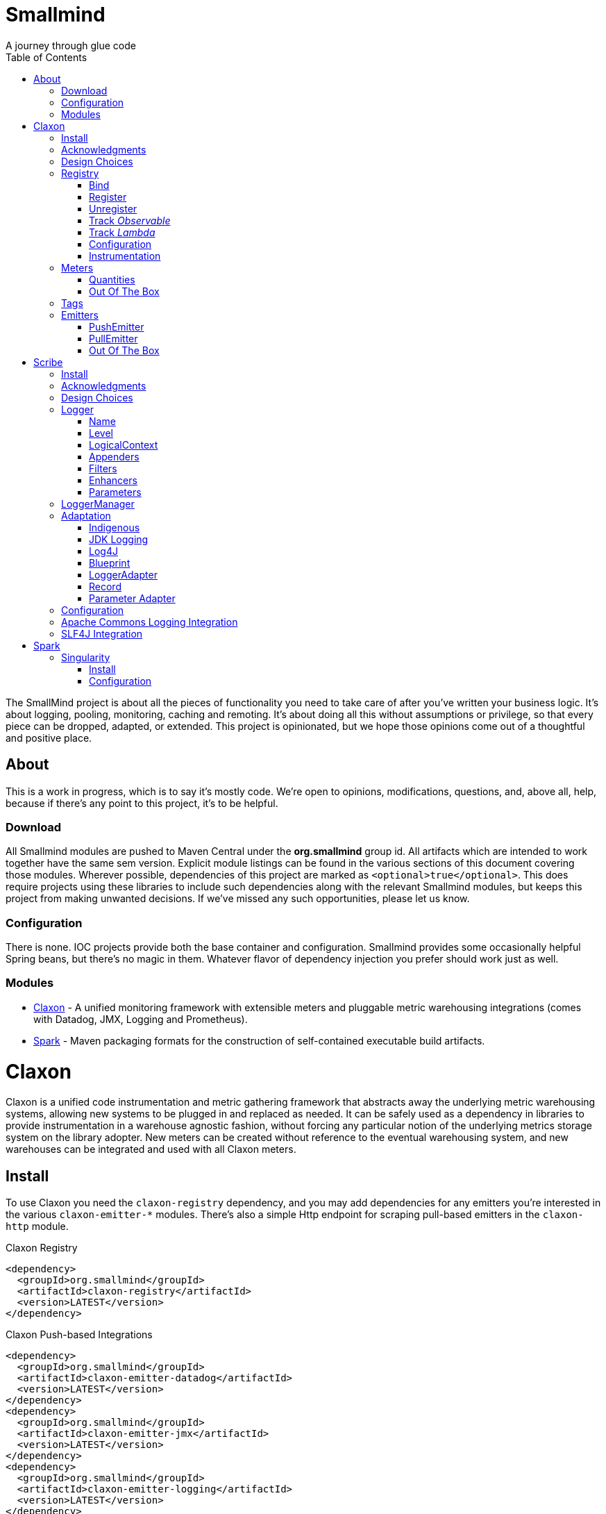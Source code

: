 = Smallmind
:doctype: book
:toc: left
:icons: font
A journey through glue code

[preface]
The SmallMind project is about all the pieces of functionality you need to take care of after you've written your business logic. It's about logging, pooling, monitoring, caching and remoting. It's about doing all this without assumptions or privilege, so that every piece can be dropped, adapted, or extended. This project is opinionated, but we hope those opinions come out of a thoughtful and positive place.

== About

This is a work in progress, which is to say it's mostly code. We're open to opinions, modifications, questions, and, above all, help, because if there's any point to this project, it's to be helpful.

=== Download

All Smallmind modules are pushed to Maven Central under the *org.smallmind* group id. All artifacts which are intended to work together have the same sem version. Explicit module listings can be found in the various sections of this document covering those modules. Wherever possible, dependencies of this project are marked as `<optional>true</optional>`. This does require projects using these libraries to include such dependencies along with the relevant Smallmind modules, but keeps this project from making unwanted decisions. If we've missed any such opportunities, please let us know.

=== Configuration

There is none. IOC projects provide both the base container and configuration. Smallmind provides some occasionally helpful Spring beans, but there's no magic in them. Whatever flavor of dependency injection you prefer should work just as well.

=== Modules

* <<claxon>> - A unified monitoring framework with extensible meters and pluggable metric warehousing integrations (comes with Datadog, JMX, Logging and Prometheus).
* <<spark>> - Maven packaging formats for the construction of self-contained executable build artifacts.

[[claxon,Claxon]]
= Claxon

[partintro]
Claxon is a unified code instrumentation and metric gathering framework that abstracts away the underlying metric warehousing systems, allowing new systems to be plugged in and replaced as needed. It can be safely used as a dependency in libraries to provide instrumentation in a warehouse agnostic fashion, without forcing any particular notion of the underlying metrics storage system on the library adopter. New meters can be created without reference to the eventual warehousing system, and new warehouses can be integrated and used with all Claxon meters.

== Install

To use Claxon you need the `claxon-registry` dependency, and you may add dependencies for any emitters you're interested in the various `claxon-emitter-*` modules. There's also a simple Http endpoint for scraping pull-based emitters in the `claxon-http` module.

.Claxon Registry
[source,xml]
----
<dependency>
  <groupId>org.smallmind</groupId>
  <artifactId>claxon-registry</artifactId>
  <version>LATEST</version>
</dependency>
----

.Claxon Push-based Integrations
[source,xml]
----
<dependency>
  <groupId>org.smallmind</groupId>
  <artifactId>claxon-emitter-datadog</artifactId>
  <version>LATEST</version>
</dependency>
<dependency>
  <groupId>org.smallmind</groupId>
  <artifactId>claxon-emitter-jmx</artifactId>
  <version>LATEST</version>
</dependency>
<dependency>
  <groupId>org.smallmind</groupId>
  <artifactId>claxon-emitter-logging</artifactId>
  <version>LATEST</version>
</dependency>
----

[[claxon-maven-pull-based, Pull-based Integrations]]
.Claxon Pull-based Integrations
[source,xml]
----
<dependency>
  <groupId>org.smallmind</groupId>
  <artifactId>claxon-emitter-prometheus</artifactId>
  <version>LATEST</version>
</dependency>
<dependency>
  <groupId>org.smallmind</groupId>
  <artifactId>claxon-http</artifactId>
  <version>LATEST</version>
</dependency>
----

== Acknowledgments

Thanks to Dropwizard Metrics, micrometer.io and HdrHistogram.

== Design Choices

Metric warehousing systems such as StatsD, InfluxDB or Prometheus all store and provide for the querying of time series data. Some systems allow for the calculation of aggregations (minimums, maximums, velocity, histograms, etc.) upon storing data points, or as part of the provided query capabilities, while others do not. Some systems we may want to integrate with, such as JMX, have no notion of a time series at all. A project such as this one might fulfill its goals by fixing its notion of the meters it allows, and then pushing the responsibility of implementing each of those meters onto the warehouse integrations. This would allow integrations with systems with a built-in notion of aggregations to take advantage of those capabilities. We have instead chosen to ignore most of the differences between warehousing systems, and separate the implementation of meters from the underlying capabilities of the various data stores. That doesn't mean that you can't choose to build your own meters and warehousing integrations that are more tightly coupled, it just means that the meters provided by this project all aggregate on the client, and are uniformly usable on both the provided warehouse integrations, or with new integrations you may choose to create. It means that this framework does not privilege its provided meters in any way, and all of its capabilities, including AOP instrumentation annotations, are extended to any meters you choose to create. Further, you can create new warehouse integrations without having to provide implementations for any meters at all, and those integrations will be usable with all meters which fulfill the contracts for this project.

== Registry

The ClaxonRegistry holds both meters (`org.smallmind.claxon.registry.meter.Meter`) and warehouse integration bindings (`org.smallmind.claxon.registry.Emitter`). Meters should be obtained through the ClaxonRegistry, which accepts the MeterBuilder interface (org.smallmind.claxon.registry.meter.MeterBuilder) through its `register()` method, as opposed to meter implementations directly. MeterBuilder is intended to take only the necessary parameters for constructing instances of Meter, and to be itself lightweight, so that the cost of not building a meter (if already present in the registry) is negligible. If the construction of a meter can't be directly trivialized, this project provides a lazy indirection (`org.smallmind.claxon.registry.meter.LazyBuilder`) which can delay the use of a MeterBuilder until the point of necessity. On the back side, implementations of Emitter are bound by name through the registry's `bind()` method, and called with all aggregated metrics on the configured collection interval. Let's take a closer look at the useful bits...

=== Bind

[small]#`ClaxonRegistry bind(String name, Emitter emitter)`#

Installs and binds an emitter to the specified name, which will then start receiving updates. Reusing a name will rebind that name to the new emitter.

[[claxon-registry-register, Register]]
=== Register

[small]#`<M extends Meter> M register(Class<?> caller, MeterBuilder<M> builder, Tag... tags)`#

Creates and registers a meter if it's not already registered, otherwise returns the currently registered meter. A meter's uniqueness is a combination of the caller's class and the tags passed as parameters to this method. Although the calling class is intended to be the direct caller of this method, that's not a requirement. Think of it the same way many logging systems use a class as the log name, which is intended, but not required to be the class doing the logging. In a similar fashion, whether this meter actually outputs any metrics, and the namespace of those metrics (as passed to this registries bound emitters), will depend upon the class of the caller (see <<claxon-configuration>>). Every possible Meter should have a MeterBuilder available. We recommend that a meter of type Foo have a builder in the same package named FooBuilder, and this is the practice followed in this project. This MeterBuilder makes up the second parameter to this method, followed by any tags, where a Tag is a simple key/value pair of strings.

==== Example

registry.register(MyInstance.class, new GaugeBuilder(), new Tag("event", "update"), new Tag("source", "mysql"))

[NOTE]
Many metric warehouses are capable of storing and querying multi-dimensional data, and it's the tags used in creating a metric which will become the dimensions of the time series formed by the metric's values. Where a warehouse system is not multi-dimensional, the tags will be used to determine the time series data's hierarchical namespace. In either case, it's best to use tags with consistent ordering and limited cardinality (see <<claxon-tags>> for further advice).

=== Unregister

[small]#`void unregister(Class<?> caller, Tag... tags)`#

You should probably avoid unregistering and re-registering a meter, but if you know that a meter will no longer be used, and should be available for garbage collection, you can call this method.

=== Track _Observable_

[small]#`<O extends Observable> O track(Class<?> caller, MeterBuilder<?> builder, O observable, Tag... tags)`#

Registers a meter that will track changes in an Observable. The Observable instance is only weakly referenced by the meter, so that if the meter is the only remaining reference to the Observable instance, the meter will be unregistered and both the Observable instance and the meter will be available for garbage collection.

=== Track _Lambda_

[small]#`<T> T track(Class<?> caller, MeterBuilder<?> builder, T measured, Function<T, Long> measurement, Tag... tags)`#

Registers a meter that will poll the state of a 'measured' instance on the registry's collection interval using the supplied measurement function. Much like the tracking of Observables above, the measured instance is weakly held, such that if the meter is the only remaining reference, the meter will be unregistered and both the measured instance and the meter will be available for garbage collection.

[[claxon-configuration, Configuration]]
=== Configuration

The configuration for Claxon is simple and, like all SmallMind modules, programmatic. A configuration instance is composed of the following types...

* *Clock* (_clock_) - A clock can provide both wall time (think milliseconds since the epoch) and monotonic time (think nanoseconds). The default clock should work perfectly well, so you should not normally need to set your own.
* *Stint* (_collectionStint_) - The collection interval. The default value represents a 2-second interval.
* *Tag[]* (_registryTags_) - A set of default tags which are to be added to every meter. The default value is empty.
* *NamingStrategy* (_namingStrategy_) - The logic by which the `Class<?> caller` of meter registrations (see <<claxon-registry-register>> above) are turned into the root names of the quantities emitted by those meters (see <<claxon-meters>> below). The default value is the <<claxon-configuration-implied-naming-strategy>>.

[[claxon-naming-strategy, NamingStrategy]]
==== NamingStrategy

The purpose of meters is to emit metrics, or _quantities_ in the parlance of this project (see <<claxon-meters-quantities>> below). Every registered meter has a root name, and every quantity emitted by a meter has a name. The concatenation of the meter's root name with each quantity's name will form the _full_ name of that quantity passed to each of the registry's bound <<claxon-emitters>>. For most types of metric warehouses, the full name of each quantity will form the namespace of the time series created by that quantity's values. Because the emitted quantity namespaces will generally have limited cardinality (for the root names of meters and certainly for the quantity names), it's the Tags submitted with the registration which must guarantee the uniqueness of those namespaces. The root name of a meter is determined by the `Class<?> caller` parameter passed to the `register()` method (see <<claxon-registry-register>> above) via the NamingStrategy (`org.smallmind.claxon.registry.NamingStrategy`) in the registry's configuration. There are two naming strategies included in this project, the *ObviousNamingStrategy* and the *ImpliedNamingStrategy*.

===== ObviousNamingStrategy

[small]#`org.smallmind.claxon.registry.ObviousNamingStrategy``#

The ObviousNamingStrategy holds a Set of <<claxon-dot-notation>> instances which it attempts to match against the names of the caller classes submitted with meter registrations. If any match can be found, then the *full name of the caller class* becomes the root name of the registered meter. If no match can be found, then no meter will be registered, and no metrics will be emitted.

[TIP]
The diversity of this naming should ease the pressure on submitted Tag sets to guarantee the unique namespaces of warehoused time series, however, creators of libraries using this project should not count on this, as it's the choice of the library consumer. It's best to generate Tag sets with enough total cardinality to guarantee unique time series namespaces in their own right.

[[claxon-configuration-implied-naming-strategy, ImpliedNamingStrategy]]
===== ImpliedNamingStrategy

[small]#`org.smallmind.claxon.registry.ImpliedNamingStrategy`#

The ImpliedNamingStrategy holds a Map of _<<claxon-dot-notation>> to String_ entries. This strategy attempts to match the dot notated keys against the names of the caller classes submitted with meter registrations. If no match can be found, then no meter will be registered, and no metrics will be emitted. If one or more matches are found, then the strongest match, which is the one matching the most dot notated segments in the name, will determine the root name for that meter, which will be the String *value* of the winning map entry. Although there's no constraint on the values of this strategy's mappings, it's recommended to use dot notated names. This is the default naming strategy for Claxon configurations.

[TIP]
If you wanted to emit all metrics with a single root name you could add a single _prefixMap_ entry like `put(new DotNotation("*"), "my.metrics")`. Multiple entries can map to the same value, but even if each entry maps to a unique root name, the resulting namespaces are likely to be crowded. It is, therefore, very important that the Tag set registered for each meter guarantee the appropriate differentiation.

[[claxon-dot-notation, DotNotation]]
===== DotNotation

[small]#`org.smallmind.nutsnbolts.util.DotNotation`#

A DotNotation instance represents a pattern match of '.' separated segments, with 2 possible wildcards.

* *?* - Represents any single segment.
* *** - Represents any number of segments.

The greater the number of segments in the matching pattern, the stronger the match is considered, with an exact match counting slightly more than a wildcard match, which will roughly translate to the longest match, by segments, with the fewest wild cards.

===== Examples

The pattern "com.my.names' would match only the exact string, "com.my.names", while the pattern "com.my.?.names.*" would match any dot notated string starting with "com.my." followed by any single segment (a series of characters which was not a '.'), followed by at least one (or any greater number) of dot notated segments.

=== Instrumentation

To make use of this project, you could pass around a registry instance and directly call the `register()` method on it as needed, but that would be less than convenient. Instead, it's easier to interact with the registry through the static methods of the Instrument (`org.smallmind.claxon.registry.Instrument`) class. Instrument uses a thread local context to gain access to the underlying registry, while presenting both a direct access interface that mimics the `register()` and `track()` methods, as well as constructs for wrapping blocks of code with timing-based metrics. Turning on this functionality involves two bits of setup.

. Create an instance of PerApplicationContext (`org.smallmind.nutsnbolts.lang.PerApplicationContext`) which will not be subject to garbage collection for the life of the registry. The easiest way to do this is to create it as a _bean_ within the same IOC (inversion of control) context that you use to configure the Claxon registry instance.
+
[TIP]
====
As old fashioned as this may seem, in Spring xml this would be as simple as...

[source,xml]
----
<bean id="perApplicationContext" class="org.smallmind.nutsnbolts.lang.PerApplicationContext"/>
----
====

. Call the `initializeInstrumentation()` method of the configured ClaxonRegistry instance.
+
[TIP]
The provided `org.smallmind.claxon.registry.spring.ClaxonRegistryFactoryBean` does this for you, if you're using Spring.

==== With

[small]#`Instrumentation with (Class<?> caller, MeterBuilder<?> builder, Tag... tags)`#

The prerequisites taken care of, Instrument functionality is accessed through its `with()` method. This method takes the same _caller_, _builder_ and _tags_ parameters as the `register()` method discussed previously (see <<claxon-registry-register>> above), but returns an instance of the Instrumentation (`org.smallmind.claxon.registry.Instrumentation`) interface. Through this interface you can...

* `track()` to follow either an Obervable object, or any object coupled with a measuring function, as you can with the ClaxonRegistry directly.
+
[NOTE]
====
[source,java]
----
LinkedList<?> myList = new LinkedList();
Instrument.with(MyClass.class, new GaugeBuilder(), new Tag("pool", "used")).track(myList, list -> (long)list.size());
----
====

* `update()` the registered meter with a value, either a simple long value in the default time units (milliseconds), or with an explicit TimeUnit.
+
[NOTE]
====
[source,java]
----
Instrument.with(MyClass.class, new GaugeBuilder(), new Tag("event", "myevent")).update(12345);
----
====

* call `as()` to set the default time unit of the Instrumentation instance.
* call `on()` to wrap a block of code in timing metrics (passed as a Lambda with or without a return value).
+
[NOTE]
====
[source,java]
----
Instrument.with(MyClass.class, new SpeedometerBuilder(), new Tag("event", "myevent"),new Tag("service", "myservice")).on(() -> {
  ...
  instrumented code
  ...
});
----
====

==== Annotations

Although Instrument/Instrumentation together present a fairly simple and fluent interface, Claxon also allows wrapping methods in timing-based metrics via the use of annotations. You can do this not only with the meters which come built in, but also any you might develop.

===== @Instrumented

[small]#`org.smallmind.claxon.registry.aop.Instrumented`#

The root annotation is @Instrumented, which can be applied to both methods and constructors, and takes the following values...

* `Class<?> caller () default Instrumented.class` - The caller which will be passed to the meter registration.
* `ConstantTag[] constants () default {}` - An array of <<claxon-instrumentation-constant-tag>> which defines those tags with constant values that will be passed to the meter registration.
* `ParameterTag[] parameters () default {}` - An array of <<claxon-instrumentation-parameter-tag>> which defines those tags whose values will be pulled from the parameters of the annotated method, and then passed to the meter registration.
* `TimeUnit timeUnit () default TimeUnit.MILLISECONDS` - The time units for the `update()` to the registered meter.
* `boolean active () default true` - Whether this meter is active. If this value is false, no timing update will occur.
* `Class<? extends InstrumentedParser<?>> parser ()` - The class of the <<claxon-instrumentation-instrumented-parser>> which will be used to decode the json string from this annotation (see the json value next), in order to produce a MeterBuilder that will be passed to the meter registration.
* `String json () default "{}"` - The json formatted string representing the meter to be registered via this annotation.

[[claxon-instrumentation-constant-tag, @ConstantTag]]
====== @ConstantTag

Represents a tag whose keys and values are simple string constants.

[[claxon-instrumentation-parameter-tag, @ParameterTag]]
====== @ParameterTag

Represents a tag whose keys are string constants, but whose values are the names of parameters of the annotated method, and whose values will be pulled from those parameters (via their `toString()` methods).

[[claxon-instrumentation-instrumented-parser, InstrumentedParser]]
====== InstrumentedParser

[small]#`org.smallmind.claxon.registry.aop.InstrumentedParser`#

A json parser that accepts a json formatted string and returns an instance of MeterBuilder. Because the parsing of json is a more heavy-weight process that may be repeated many, many times, implementations of this interface will not actually be called unless a new Meter instance is to be constructed, which will only happen if the registry does not already contain an instance matching the caller class and tags. To allow meters you design to be used in @Instrumented annotations, all you need do is create an implementation of this interface and publish its json format and requirements.

====== Example

The following would register a Histogram (`org.smallmind.claxon.registry.meter.Histogram`) and update that meter with the time `myMethod()` takes to execute (in the default time unit of milliseconds). The tags would have the set "const1", "param1" and "param2", where `param1` and `param2` would take their values from the method parameters (_parameter1_ and _parameter2_). The histogram would be built with 2 significant digits of storage, lowest discernible value of 1, highest of 3600000 and tracking percentiles at 75%, 95% and 99%...

[source,java]
----
@Instrumented(
  caller = MyClass.class,
  constants = @ConstantTag(key = "const1", constant = "value"),
  parameters = {@ParameterTag(key = "param1", parameter = "parameter1"), @ParameterTag(key = "param2", parameter = "parameter2")},
  parser = HistogramParser.class,
  json = "{\"numberOfSignificantValueDigits\": 2, \"lowestDiscernibleValue\": 1, \"highestTrackableValue\": 3600000, \"percentiles\": [{\"name\": \"p75\", \"value\": 75.0}, {\"name\": \"p95\", \"value\": 95.0}, {\"name\": \"p99\", \"value\": 99.0}]}"
)
public SomeClass myMethod (String parameter1, int parameter2) {
  ...
  instrumented code
  ...
}
----

[[claxon-meters, Meters]]
== Meters

[small]#`org.smallmind.claxon.registry.meter.Meter`#

A meter in Claxon is an interface with two methods to implement, `update()` and `record()`.

* `void update (long value)` - This method takes a long value and updates the meter. What that means is entirely dependent on the meter, but, generally, the meter will be tracking some series of aggregations over time, to which the updated value will be appended.
* `Quantity[] record ()` - When this method is called by the registry, on the collection interval, the meter should return an array of Quantity instances holding the names and values of its aggregations (or whatever other quantities the meter is designed to track).

Pretty simple. The only complexity is that meters should be multi-thread safe and, as far as possible, lock free and wait free. Multiple threads may be calling the `update()` method at any one time, and, while only one thread *should* be calling `record()`, we don't want updates waiting on each other any more than necessary. Nor should record calls block update operations, and update calls should definitely *not* block record operations. On top of this, a meter must be ready to aggregate its updates in between collection cycles so as not to lose data. And because there's no guarantee of the exact timing of collection cycles, reporting of aggregates that are stated per time unit should internally track the time passed since the last collection, in order to be as accurate as possible.

[TIP]
The Meter implementations in this project use a series of helper classes in the `org.smallmind.claxon.registry.aggregate` package. You may find these helpers useful when designing your own meters as well. You may also want to look at the meter implementations themselves in `org.smallmind.claxon.registry.meter`. Not that the code is any good, but we can always use the help making it better.

[[claxon-meters-quantities, Quantities]]
=== Quantities

[small]#`org.smallmind.claxon.registry.Quantity`#

A quantity is a just container for a String name and a double value. The name of each quantity will be concatenated with the root name provided by the emitting meter to create a namespace for the value that's passed to each warehouse emitter. Exactly how this name is expressed, along with the meter's tags, is up to the logic within each emitter (see <<claxon-emitters>> below). We recommend that quantity names by kept simple. You can distinguish multi-word names via dot notation, hyphens, camel case, or simply smooshing them all together, but be prepared for the emitters to less sophisticated systems to mess with your naming, so simpler is better. We recommend sticking to dot notated names in most cases.

=== Out Of The Box

This project includes a set of Meters in the `org.smallmind.claxon.registry.meter` package.

* *Gauge* - Emits the "minimum", "maximum" and "average" of the updated values over the collection cycle.
* *Histogram* - Emits the "count" of updates, their "velocity", the "minimum", "maximum", "mean", and a set of specified quantiles over the collection cycle.
* *Speedometer* - Emits the "minimum", "maximum" and "velocity" of the updated values over the collection cycle.
* *Tachometer* - Emits just the "velocity" of the updated values over the collection cycle.
* *Tally* - Emits the running total of all updated values (which can be both positive and negative) over the life of the meter.
* *Trace* - Emits the exponential decaying average of the updated values over a set of specified time windows.

[[claxon-tags, Tags]]
== Tags

[small]#`org.smallmind.claxon.registry.Tag`#

A tag is a String name and value. Emitters for warehouses capable of multi-dimensional indexing can usually pass tags directly through to the underlying system. Emitters that represent warehouses that hold time series data, but are not multi-dimensional, will have to use the tags as part of the hierarchical namespace created for each emitted quantity. Other systems will do what they can to create the best experience possible. You can help this process by trying to stick to a few rules...

* Tag names should be kept simple, and, where multi-word names must be used, dot notating is probably best.
* Tag values should have low cardinality where possible. It makes the eventual use of the underlying systems easier. Obviously, a cardinality of 1 is probably too low, and should be either omitted or included in the quantity namespace.
* The Tag set should represent a robust uniqueness, by which we mean that it's unlikely to be duplicated, as a totality, by some other library that happens to be included in the same project. In the end, the client should be able to sort out the proper namespaces given package naming conventions and the available <<claxon-naming-strategy>> implementations. However, each library doing its part will make the whole that much easier to work with.

[[claxon-emitters, Emitters]]
== Emitters

[small]#`org.smallmind.claxon.registry.Emitter`#

There are essentially 2 different ways that metric warehouses ingest data, via either push (such as over a socket, REST API, or by method call) or pull (such as an HTTP scrape endpoint). Although you could implement the Emitter interface directly, we advise extending either the <<claxon-emitters-push-emiiter>> or <<claxon-emitters-pull-emiiter>> abstract classes. In either case, the only requirement is implementing the `record()` method.

* `void record (String meterName, Tag[] tags, Quantity[] quantities)` - The record method is called on each collection cycle once for each registered meter. It's passed the root name of the meter (as determined by the <<claxon-naming-strategy>> in force), an array of the tags registered for that meter, and an array of the quantities being emitted. Whatever an emitter chooses to do with this information should be done efficiently and without blocking. It's up to an emitter to handle any long running operations in an asynchronous fashion, sensitive to the fact that record might be called again before the current asynchronous operation is complete.

[[claxon-emitters-push-emiiter, PushEmitter]]
=== PushEmitter

A PushEmitter can generally take the information in the record call and translate it to the underlying warehouse system, assuming such calls are efficient in their own right.

[small]#`org.smallmind.claxon.registry.PushEmitter`#

[[claxon-emitters-pull-emiiter, PullEmitter]]
=== PullEmitter

[small]#`org.smallmind.claxon.registry.PullEmitter`#

A PullEmitter will have to store and forward incoming time series data by necessity. Given that Claxon expects meters to aggregate updates between collection intervals, pull-based emitters may be receiving multiple sets of aggregates before being able to pass that data on to the underlying warehouse, depending on the timing of Claxon collection cycles and those of the underlying system. As the methods of aggregation, if any, will vary from meter to meter, a pull-based emitter can't simply squash aggregates together, and should be prepared to send them on as independent values, along with their original timestamps.

==== EmitterResource

[small]#`org.smallmind.claxon.http.EmitterResource`#

Claxon provides a generic Jersey REST API endpoint for pull-based emitters, such as Prometheus, available in the *claxon-http* artifact (see <<claxon-maven-pull-based>> above). If the provided implementation is not appropriate for your project, building your own should be simple enough considering the few lines of code it took to implement ours.

=== Out Of The Box

Claxon provides emitters for the following systems as part of this project...

==== DataDog

This is fairly straightforward. The integration uses DataDog's StatsD capabilities, which, being UDP-based, is very fast, and cares little about the choice of characters in its namespace or tags. It's push capable, allowing aggregations to be forwarded as necessary. DataDog prefers dot notated names, in keeping with the general precedent set by almost every programming language, which lowers the impedance mismatch which might otherwise occur. All quantities are output as gauge values, as all aggregation is assumed to be handled client side. All of this should lead to an experience with few surprises.

==== JMX

JMX knows nothing about time series, so the resulting management beans will contain only the last known data points. The translation is otherwise pretty direct, with dot notated meter names making up the JMX domain name, tags creating the attendant properties, and quantity names translating to available fields.

==== Message

A very simple translation to string values handed off to a `Consumer<String>`, intended for easy integration with logging systems.

==== Prometheus

Beware when using Prometheus that its scrape protocol is limited. You might think it would be easy enough to allow multiple data points for any single time series, within the same scrape Http body, by referencing the timestamp value the protocol allows to be included with each data point, and, where that was either not present or not sufficient, relying on the simple ordering of the values themselves. However, that is not the case and multiple data points for the same series will be lost. Due to this limitation, Claxon's Prometheus integration will only report the last data point received for any series since the last scrape request. It's important, therefore, to have your Prometheus instance scrape the Claxon endpoint at least as often as Claxon is set to report its aggregated values. In practical terms...

[WARNING]
The Prometheus collection interval must be less than or equal to the Claxon collection interval as defined by `ClaxonConfiguration.getCollectionStint()`, _or you may lose data points_.

===== Naming

Prometheus does not allow dot notated names, nor anything but the most basic ascii characters and numbers. The more natural dot notated names used by Claxon will be translated to underscore separated names. Most everything otherwise inadmissible for prometheus will also end up as underscores. Fortunately, prometheus is muti-dimensional and Claxon's guidelines for tags are in line with those promulgated by Prometheus.

[[scribe,Scribe]]
= Scribe

[partintro]
Scribe is a logging framework with no specific dependency on a logger endpoint. It can be safely used in libraries without forcing any particular notion of the endpoint logging system on the library adopter. It is programmatically configurable and has no proprietary configuration format. Scribe can consume and integrate both Apache Commons Logging and SLF4J logging. Scribe's adapters for endpoint logging systems are written as services, so, when choosing a logging endpoint in top-level projects, it's enough to include the desired module as a project dependency. Scribe has a notion of thread local context which flows through to the context implementations of endpoint logger adapters. Scribe is fast, efficient, and easy to extend. The implementation requirements for adapters, appenders, filters and formatters are clear and minimal.

== Install

To use Scribe you'll need the `scribe-pen` dependency, and, if using an endpoint logger, you'll need to add the appropriate `scribe-ink-*` module. Integration with Apache Commons Logging is achieved through adding the `scribe-apache` module, and with SLF4J by adding the `scribe-slf4j` module.

.Scribe Pen
[source,xml]
----
<dependency>
  <groupId>org.smallmind</groupId>
  <artifactId>scribe-pen</artifactId>
  <version>LATEST</version>
</dependency>
----

.Scribe Ink
[source,xml]
----
<dependency>
  <groupId>org.smallmind</groupId>
  <artifactId>scribe-ink-indigenous</artifactId>
  <version>LATEST</version>
</dependency>
----

.Scribe Integrations
[source,xml]
----
<dependency>
  <groupId>org.smallmind</groupId>
  <artifactId>scribe-apache</artifactId>
  <version>LATEST</version>
</dependency>
<dependency>
  <groupId>org.smallmind</groupId>
  <artifactId>scribe-slf4j</artifactId>
  <version>LATEST</version>
</dependency>
----

== Acknowledgments

Thanks to SLF4J.

== Design Choices

There are a few simple reasons for designing yet another logging framework almost no one will ever use...

* Programmatic configuration at its heart. Nothing but dependency injection.
* Simple implementation of extensions with no priveleged internals and minimal biases.
* No logging level checks necessary because expensive operations are delayed until the output stage.
* Where an expensive operation is necessary, it can be defined in a way which allows its execution to be delayed until the output stage.
* Native message formatting using the _printf_ style from `String.format()`.
* The last argument in *all* logging methods is the _var args_ for message formatting, and this includes those methods which take an Exception (so you can add an exception without losing formatted messages).

And that last reason is honestly the one which started this project. Hopefully it's not the only one for using it, but, for us, it's enough.

[[scribe-logger, Logger]]
== Logger

[small]#`org.smallmind.scribe.pen.Logger`#

The mechanism of logging in Scribe is a Logger. A logger has a <<scribe-logger-name>> and a <<scribe-level>> at which it will log, may have a <<scribe-logical-context>>, holds <<scribe-appenders>>, <<scribe-filters>> and <<scribe-enhancer>>, and can decorate logs with <<scribe-parameters>>. The basic function of a Logger is expressed through its `log()` methods....

* `void log (Level level, String message, Object... args)`
* `void log (Level level, Throwable throwable)`
* `void log (Level level, Throwable throwable, String message, Object... args)`
* `void log (Level level, Object object)`
* `void log (Level level, Throwable throwable, Object object)`
* `void log (Level level, Supplier<String> supplier)`
* `void log (Level level, Throwable throwable, Supplier<String> supplier)`

Each log statement has a _<<scribe-level>>_ at which it will be logged, can take a _Throwable_ to provide the stack trace output of an error, and takes one of three forms of message body...

* *Formatted* - Formatted messages take a base _String_ message and an optional set of arguments. If any arguments are passed, the message will be interpreted as a formatting template via the `String.format()` method, with the arguments passed as the formatting arguments.
* *Object* - If a single _Object_ is provided as the log message, the output will be the result of the object's `toString()` method. As message interpolation is delayed until after all filtering, this is one way of guaranteeing that complex or expensive operations to generate a log message will not be performed unless they are needed.
* *Supplier* - If a single _Supplier<String>_ is provided as the log message, the ouput will be the result of the supplier's `get()` method. As with using a simple _Object_ above, this can be used to delay complex or expensive operations until they are required.

For the sake of clarity and convenience, the above methods are replicated, once for each available log <<scribe-level>> (sans the _Level_ parameter, obviously), as in...

.An Info level log with a formatted messge
[source,java]
----
void info (String message, Object... args)
----

...or...

.A Warn level log with a _Throwable_ and _Supplier_
[source,java]
----
void warn (Throwable throwable, Supplier<String> supplier)
----

[[scribe-logger-name, Name]]
=== Name

Every logger instance has a name by which it's retrieved (see <<scribe-logger-manager>> below), by which its configuration may be fine-tuned (see <<scribe-configuration>> below), and by which it may be known in log output. Although the choice of name is yours, it's suggested that you stick with the name of the class doing the logging.

[[scribe-level, Level]]
=== Level

[small]#`org.smallmind.scribe.pen.Level`#

The available log levels, which provide for basic categorization and filtering of log entries, are represented by the *Level* enum, which contains the following ordinal values...

* *TRACE* - Intended for very fine gained more-than-debug logging.
* *DEBUG* - For traditional debug logs.
* *INFO* - Informational messages, for example service startups and shutdowns, initial conditions, etc.
* *WARN* - Intended for possible problems or misconfigurations which do not rise to the level of overt errors.
* *ERROR* - A notice that something has gone wrong, often including an exception.
* *FATAL* - Intended for world-stopping events which cause shutdown or other unrecoverable states.
* *OFF* - Do not log. For use on <<scribe-logger>> instances or <<scribe-appenders>>, in order to shut them off. This should *never* be used as the level of a `log()` event.

[[scribe-logical-context, LogicalContext]]
=== LogicalContext

[small]#`org.smallmind.scribe.pen.LogicalContext`#

Some loggers are capable of adding information about the point in the code at which logging was initiated. This 'logical context' may include...

* `String getClassName()` - The class which in which the logger was called.
* `String getMethodName()` - The method from which the logger was called.
* `String getFileName()` - The name of the file containing the code which initiated the logging call.
* `int getLineNumber()` - The line number of the initiating call in the file containing the calling code.
* `boolean isNativeMethod()` - Whether the valling code represents a native method (via C interface).

There is some overhead to gathering this information, so the capability to automatically include it can but turned on/off via the `setAutoFillLogicalContext()` method on the logger.

[[scribe-appenders, Appenders]]
=== Appenders

[small]#`org.smallmind.scribe.pen.Appender`#

Appenders are the vehicle for publishing log records. What 'publishing' means is up to the appender implementation. Appenders can take <<scribe-filters>>, and implementations should honor them. An appender can be set inactive, via the `setActive()` method, and inactive appenders should not output log records. An appender can also have an instance of <<scribe-error-handler>> set on it, which will be called upon to handle uncaught errors in the appender's `publish()` method.

[[scribe-formatted-appender, FormattedAppender]]
==== Formatted Appender

[small]#`org.smallmind.scribe.pen.FormattedAppender`#

A FormattedAppender takes an implementation of <<scribe-formatter>> which will determine the structure of its output (as defined by the appender).

[[scribe-formatter, Formatter]]
===== Formatter

[small]#`org.smallmind.scribe.pen.Formatter`#

A formatter takes a log <<scribe-record>> and returns a string to be output by an appender by fulfilling...

[source,java]
----
String format (Record record)
  throws Exception;
----

There are a couple of useful formatters included with this project.

[[scribe-xml-formatter, XMLFormatter]]
====== XMLFormatter

[small]#`org.smallmind.scribe.pen.XMLFormatter`#

The XMLFormatter provides, unsurprisingly, an xml formatted output. There are a few attributes you can set on the formatter to configure its behavior...

* *timestamp* (_org.smallmind.scribe.pen.Timestamp_) - Controls how dates are formatted. Defaults to "yyyy-MM-dd'T'HH:mm:ss.SSSZ".
* *newLine* (_String_) - The line separator used when pretty printing the output. Defaults to `System.getProperty("line.separator")`.
* *cdata* (_boolean_) - If true then the output of any stack trace will be wrapped in `<![CDATA[ ... ]]>` markers. Defaults to false.
* *indent* (_int_) - The number of spaces used when pretty printing the output. Defaults to a 3 space indent.
* *recordElements* (_org.smallmind.scribe.pen.RecordElement[]_) - An array of enum values representing the elements which will be included in the output. Defaults to all of the below...
** *DATE* - The date this log record was emitted.
** *LEVEL* - The <<scribe-level>> at which this log record was emitted.
** *LOGGER_NAME* - The name of the logger emitting this record.
** *LOGICAL_CONTEXT* - The <<scribe-logical-context>> of this log record (if available).
** *MESSAGE* - The log message attached to this record.
** *MILLISECONDS* - The epoch milliseconds at which this record was emitted.
** *PARAMETERS* - The <<scribe-parameters>> available to this record.
** *STACK_TRACE* - The stack trace of any _Throwable_ set on this record.
** *THREAD* - Information about the thread which carried this logging call.

====== PatternFormatter

[small]#`org.smallmind.scribe.pen.PatternFormatter`#

The pattern formatter is a flexible log record formatter with a traditional output style. This formatter takes only two configuration parameters...

* *timestamp* (_org.smallmind.scribe.pen.Timestamp_) - Controls how dates are formatted. Defaults to "yyyy-MM-dd'T'HH:mm:ss.SSSZ".
* *format* (_String_) - The operation of the format string is similar to that of _String_ formatting flags...
+
====
Portrayed as a regular expression, each flag has the general form of...

[source,regexp]
----
({[^%]+)?%((+|-)?(\d+))?(.\d*)?(!(+|-)[^!]*!)?([dtnlmTCMNLFsp])([^}]+})?
----

Let's take this apart piece by piece...

. *{_header_* - An optional header starts with `{` followed by any text which does not contain a `%`.
. *%* - The `%` declares a formatting field which will be substituted according to the possible conversions (see below).
. *``+|-``_width_* - Sets the maximum field length, where the optional ``+`` or ``-`` is used to denote a right or left padded field, if the field length is less than the width specifier. If this segment is absent, then no padding will be used.
. *._precision_* - An optional precision starts with a `.` and is used in the dot notated fields (logger name `n` and context class `C`) to specify a maximum number of segments to display, starting from the right. The precision specifier is also used in the multi-line conversion fields (currently just parameters `p`), to specify the maximum number of lines displayed (as a multi-line list). The precision specifier will be ignored on all other field types.
+
[NOTE]
For example, given a logger name of `com.mydomain.myproject.MyClass` and a format flag of `%.2n`, the conversion would print `myproject.MyClass`.
. *!``+|-``_prefix_!* - The `!...!` markers specify a line separator for, and optional prefix text to insert before, each line of a multi-line field (parameters `p`). The `+` or `-` is required, and sets whether the *first* line should also be prefixed with the text (`+` for true and `-` for false).
+
[NOTE]
For example, the marker `!-,\n!` would tell the formatter to insert a comma followed by a line-break before each line of a multi-line field, _excluding_ the first, which would present a comma separated list. The default used is equivalent to `!+\n\t!`, or a new-line followed by a tab starting each output line, _including_ the first.
. *conversion* - The available conversion flags are...
* *d* - The date stamp of the log entry (defaults to yyyy-MM-dd'T'HH:mm:ss.SSSZ).
* *t* - The time stamp of the entry in milliseconds.
* *n* - The logger name.
* *l* - The logger <<scribe-level>>.
* *m* - The log message.
* *T* - The name of the thread in which the logging occurred (if available).
* *C* - The class from which the log event was issued (if available).
* *M* - The method in which the log event was issued (if available).
* *N* - Whether the method which issued the log event was native code or not [true or false] (if available).
* *L* - The line number in the class file from which the log event was issued (if available).
* *F* - The file name of the class file from which the log event was issued (if available).
* *s* - The stack trace associated with the log event (if present). Although this is a multi-line field, it's formatting is the same as that used by the `printStackTrace()` method.
* *p* - The parameters associated with the log event (if present). This is a multi-line field.
. *_footer_}* - Optional footer text which is any string which does not contain, but does end with a `}`.

[TIP]
_The sequence `%%` outputs a single `%`, the sequence `\n` will be replaced by the platform specific line separator, and the sequence `\t` will be replaced by a tab._
====

[NOTE]
====
For example, the following format string...

`%d %n %+5l (%.1C.%M:%L) [%T] - %m%!+\n\t!p%!+\n\t!s`

...will produce the date, a space, the logger name, a space, the logging level (if the level is less than 5 characters it will br right padded to that length), a space, a left parenthesis, the right-most segment of the name of the calling class, a period, the method name from which the log statement was issued, a colon, the line number at which the log was issued, a right parenthesis, a space, a left bracket, the name of the context thread, a right bracket, a space, a dash, a space, the log message, any parameters available (each one preceded by a new line followed by a tab), and, finally, any stack trace preceded by a new line and tab (if there is a stack trace).
====

==== Out Of The Box

This project includes a few appenders you may find useful.

[[scribe-abstract-appender, AbstractAppender]]
===== AbstractAppender

[small]#`org.smallmind.scribe.pen.AbstractAppender`#

Not an appender in its own right, but a useful base class for complete implementations. This abstract class insures a minimum of correct fields and takes proper care of a few housekeeping chores, like calling an <<scribe-error-handler>> when the `publish()` method fails. In order stsndardize this behavior, _AbstractAppender_ fulfills the `publish()` method, while sub-classes should should implement...

[source,java]
----
public abstract void handleOutput (Record record)
  throws Exception;
----

[[scribe-error-handler, ErrorHandler]]
====== ErrorHandler

[small]#`org.smallmind.scribe.pen.ErrorHandler`#

An error handler provides an opportunity for sub-classes of AbstractAppender to find a way to notify client code when the normal log publishing operation fails unexpectedly. When designing an error handler, it's important to keep in mind that notification options may be limited, as the usual venue for logging has just failed. One way to make use of this capability would be to use `org.smallmind.scribe.pen.DefaultErrorHandler`, which takes another appender upon construction and attempts to log the resulting error using this alternate route. Using a <<scribe-console-appender>> as the alternate logger can be a safe bet, although the efficacy of this solution will depend upon how the client code is handling standard out. Creating an error handler is just a matter of implementing...

[source,java]
----
void process (Record record, Exception exception, String errorMessage, Object... args);
----

...where _record_ is the original log record, _exception_ is the exception thrown from the failed `publish()` method, and the _errorMessage_ and _args_ represent a suggestion for an additional message about the error.

===== AbstractFormattedAppender

[small]#`org.smallmind.scribe.pen.AbstractFormattedAppender`#

Simply the formatted version of an <<scribe-abstract-appender>>, for completeness and convenience.

===== AsynchronousAppender

[small]#`org.smallmind.scribe.pen.AsynchronousAppender`#

The AsynchronousAppender is not a complete appender, but rather an appender wrapper which takes `publish()` requests, puts them on a queue, and returns immediately. It holds a background thread which completes the publishing operation asynchronously. To use the AsynchronousAppender you pass its constructor another appender implementation and a buffer size for the queue. If the queue is full at the time the asynchronous appender's `publish()` method is called, an exception will be thrown to that effect.

[[scribe-console-appender, ConsoleAppender]]
===== ConsoleAppender

[small]#`org.smallmind.scribe.pen.ConsoleAppender`#

The ConsoleAppender is a <<scribe-formatted-appender>> that outputs log records to standard out, i.e. _System.out_.

===== EmailAppender

[small]#`org.smallmind.scribe.pen.EmailAppender`#

A <<scribe-formatted-appender>> appender which sends each log record as the body of an email. You should use this judiciously, unless you like a *lot* of email. This appender requires...

* *smtpServer* (_String_) - The smtp server host.
* *smtpPort* (_int_) - The smtp server port.
* *authentication* (_org.smallmind.nutsnbolts.email.Authentication_) - An authentication structure if required by the server.
* *secure* (_boolean_) - An optional flag noting that the smtp server is using a secure transport.
* *from* (_String_) - The email address of the sender.
* *to* (_String_) - The email address of the recipient.
* *subject* (_String_) - The subject of the emails.

===== FileAppender

[small]#`org.smallmind.scribe.pen.FileAppender`#

A <<scribe-formatted-appender>> appender which publishes its log records to a file. There are multiple constructors for this class, but in the end the important parameters are...

* *logPath* (_java.nio.file.Path_) - The path of the file to which log records are appended, which will be created as necessary.
* *rollover* (_<<scribe-rollover>>_) - An object describing the rules for archiving log files whenever they get too large, or too old.
* *cleanup* (_<<scribe-cleanup>>_) - An object describing the rules for cleaning up archived log files when they have gotten too old, or too numerous.

[[scribe-rollover, Rollover]]
====== Rollover

A rollover describes the rules for archiving log files which meet the requirements of its rule set. The files will be archived by copying them into the parent of the log path (as siblings of the current log file), with a file name which templates the original file name by adding a timestamp and an ordinal integer, separated by a singe character (which defaults to `-`).

[NOTE]
For example, if the original log name is `project.log`, then the archived file might be `project-1996-07-04-0.log`.

The rollover is configured by the following parameters...

* *separator* (_char_) - The separator used between the file name, the date and the ordinal index. Defauts to the `-` character.
* *timestamp* (_org.smallmind.scribe.pen.Timestamp_) - Controls how dates are formatted. Defaults to "yyyy-MM-dd'T'HH:mm:ss.SSSZ".
* *rules* (_org.smallmind.scribe.pen.RolloverRule[]_) - An array of rollover rules. The file will be archived and rolled over if any of the rules is true. This project comes with the following implementations...
+
====
*FileSizeRolloverRule*

[small]#`org.smallmind.scribe.pen.FileSizeRolloverRule`#

Sets the maximum size log files are allowed to reach before being archived and rolled over.
====
+
====
*TimestampRolloverRule*

[small]#`org.smallmind.scribe.pen.TimestampRolloverRule`#

Sets the time at which the current log file will be archived and rolled over.
====

[[scribe-cleanup, Cleanup]]
====== Cleanup

A cleanup instance describes the rules by which archived logs are deleted. The cleanup is configured with the following parameters...

* *separator* (_char_) - The separator used in the rollover for this FileAppender (required so the cleanup can properly parse the file names).
* *rules* (_org.smallmind.scribe.pen.CleanupRule[]_) - An array of cleanup rules. Any archived log files that match any of the given rules will be deleted. This project comes with the following implementations...
+
====
*FileCountCleanupRule*

[small]#`org.smallmind.scribe.pen.FileCountCleanupRule`#

Sets the maximum number of archived log files that will kept around. If the number of archived files exceeds the maximum in the rule, then the oldest files will be deleted first, until the total count of files is within bounds.
====
+
====
*LastModifiedCleanupRule*

[small]#`org.smallmind.scribe.pen.LastModifiedCleanupRule`#

Provides the maximum age an archived file is allowed to reach before being deleted.
====

===== FluentAppender

[small]#`org.smallmind.scribe.pen.FluentAppender`#

Thi appender's output format is the *_forward_* protocol (see https://docs.fluentd.org/input/forward) from FluentD/FluentBit. You'll obviously need a FluentD or FluentBit daemon running somewhere to make this useful. The following parameters are used to configure this appender...

* *host* (_String_) - The host on which the FluentD or FluentBit process is running.
* *port* (_int_) - The port for the fluent process.
* *timestamp* (_org.smallmind.scribe.pen.Timestamp_) - Controls how dates are formatted. Defaults to "yyyy-MM-dd'T'HH:mm:ss.SSSZ".
* *newLine* (_String_) - The line separator used to format the multi-line portions of the output. Defaults to `System.getProperty("line.separator")`.
* *retryAttempts* (_int_) - The number of times the appender will attempt to send a batch of log records before giving up.
* *batch* (_int) - The number of log records the appender will wait for and batch up into a single send.
* *recordElements* (_org.smallmind.scribe.pen.RecordElement[]_) - An array of enum values representing the elements which will be included in the output (same as for the <<scribe-xml-formatter>> above).
* *additionalEventData* (_Map<String, String>_) - A map of additional event parameters that will be included in each log record.

[[scribe-filters, Filters]]
=== Filters

[small]#`org.smallmind.scribe.pen.Filter`#

Both <<scribe-logger>> implementations and <<scribe-appenders>> can take filters. To implement a filter you need to fulfill the `willLog()` method...

[source,java]
----
boolean willLog (Record record);
----

If any filter in a set returns false for the method above, then the record will not be logged. This project comes with the following filters...

==== DotNotatedLoggerNameFilter

[small]#`org.smallmind.scribe.pen.DotNotatedLoggerNameFilter`#

A filter which allows log records through based on either meeting a particular _<<scribe-level>>_ and/or matching the logger's name with one of the dot notation patterns provided (see `org.smallmind.nutsnbolts.util.DotNotation`). By adding the same instance of this filter to every logger, a client of this project could dynamically control whether log records are output based on the logger name and level associated with each record. This might allow, for example, turning on debug logging across the system, or turning *all* logging on for a particular set of classes or modules.

==== LevelFilter

[small]#`org.smallmind.scribe.pen.LevelFilter`#

A basic level fiter. Log records are passed through that meet or exceed the <<scribe-level>> set on this filter.

[[scribe-enhancer, Enhancers]]
=== Enhancers

[small]#`org.smallmind.scribe.pen.Enhancer`#

An enhancer is meant as a log record decorator. A kind of log record 'get of jail free card', an enhancer can do whatever it wants with a log record by implementing the `enhance()` method...

[source,java]
----
void enhance (Record record);
----

[[scribe-parameters, Parameters]]
=== Parameters

A parameter is a key/value pair. <<scribe-logger>> implementations that have a notion of thread local context such as Log4Js MDC, or our <<scribe-indigenous>> logger, can make use of this project's notion of parameters.

[[scribe-logger-manager, LoggerManager]]
== LoggerManager

== Adaptation

[[scribe-indigenous, Indigenous]]
=== Indigenous

=== JDK Logging

=== Log4J

=== Blueprint

=== LoggerAdapter

[[scribe-record, Record]]
=== Record

=== Parameter Adapter

[[scribe-configuration, Configuration]]
== Configuration

[small]#`org.smallmind.scribe.pen.LoggerManager`#

== Apache Commons Logging Integration

== SLF4J Integration

[[spark,Spark]]
= Spark

[partintro]
The Spark project consists of Maven packaging formats for the construction of self-contained executable build artifacts.

[[spark-singularity,Singularity]]
== Singularity

Singularity is a Maven packaging format for executable jars *with* all their dependencies. Notably, a Singularity package does not unpack and repack its dependencies. The original jar files are maintained, and their namespaces are preserved. In order to speed class resolution and loading, indexes are built on compilation through a bit of Maven plugin magic. There should be nothing special you need to do with your code to create a Singulairty from it, other than defining the packaging and nominating a `public static void main (String... args)` entry point.

=== Install

In order to have Maven create a self-contained jar you should declare the packaging as `singularity` and include the `spark-singularity-maven-plugin` as outlined below..

.Singularity Plugin
[source,xml]
----
<project>
  ...
  <packaging>singularity</packaging>
  ...
  <build>
    <plugins>
      <plugin>
        <groupId>org.smallmind</groupId>
        <artifactId>spark-singularity-maven-plugin</artifactId>
        <version>LATEST</version>
        <extensions>true</extensions>
        <configuration>
          <mainClass><!-- entry point class containing a main() method --></mainClass>
        </configuration>
      </plugin>
    </plugins>
  </build>
</project>
----

=== Configuration

The following configuration attributes are supported by the plugin...

* *mainClass* (required) - An entry point class containing a standard `public static void main (String... args)` method.
+
.Example
[source,xml]
----
<mainClass>my.Main</mainClass>
----

* *skip* (optional, defaults to _false_) - If this attribute exists and is set `true`, then the plugin will skip its operations and no artifact will be produced.
+
.Example
[source,xml]
----
<skip>true</skip>
----